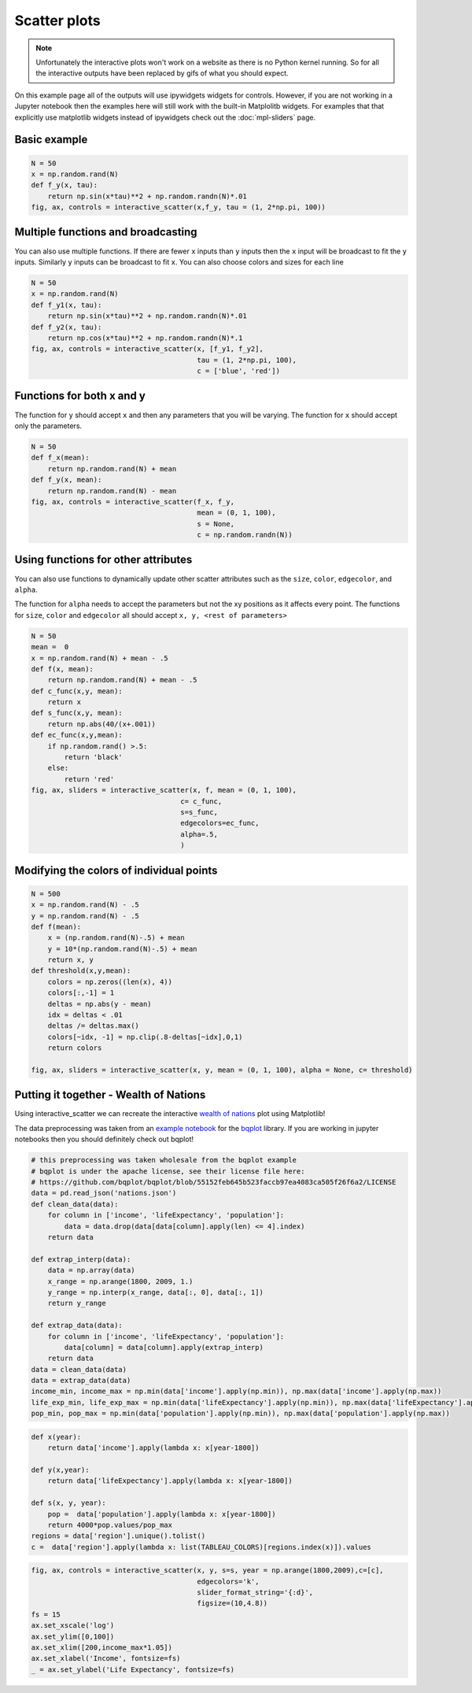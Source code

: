 =============
Scatter plots
=============

.. note::
    Unfortunately the interactive plots won't work on a website as there is no Python kernel
    running. So for all the interactive outputs have been replaced by gifs of what you should expect.

On this example page all of the outputs will use ipywidgets widgets for controls. However, if you are
not working in a Jupyter notebook then the examples here will still work with the built-in Matplolitb widgets.
For examples that that explicitly use matplotlib widgets instead of ipywidgets check out the :doc:`mpl-sliders` page.


.. jupyter-execute::

    # only run these lines if you are using a jupyter notebook or jupyter lab
    %matplotlib ipympl
    import ipywidgets as widgets

    # rest of imports
    import matplotlib.pyplot as plt
    import numpy as np
    from mpl_interactions import interactive_scatter

Basic example
-------------

.. code-block:: python

    N = 50
    x = np.random.rand(N)
    def f_y(x, tau):
        return np.sin(x*tau)**2 + np.random.randn(N)*.01
    fig, ax, controls = interactive_scatter(x,f_y, tau = (1, 2*np.pi, 100)) 

.. image:: ../images/scatter1.png

Multiple functions and broadcasting
-----------------------------------

You can also use multiple functions. If there are fewer ``x`` inputs than ``y`` inputs then the ``x`` input will be broadcast
to fit the ``y`` inputs. Similarly ``y`` inputs can be broadcast to fit ``x``. You can also choose colors and sizes for each line
    
.. code-block:: python

    N = 50
    x = np.random.rand(N)
    def f_y1(x, tau):
        return np.sin(x*tau)**2 + np.random.randn(N)*.01
    def f_y2(x, tau):
        return np.cos(x*tau)**2 + np.random.randn(N)*.1
    fig, ax, controls = interactive_scatter(x, [f_y1, f_y2],
                                            tau = (1, 2*np.pi, 100),
                                            c = ['blue', 'red'])  

.. image:: ../images/scatter2.png

Functions for both x and y
--------------------------

The function for ``y`` should accept ``x`` and then any parameters that you
will be varying. The function for ``x`` should accept only the parameters.

.. code-block:: python

    N = 50
    def f_x(mean):
        return np.random.rand(N) + mean
    def f_y(x, mean):
        return np.random.rand(N) - mean
    fig, ax, controls = interactive_scatter(f_x, f_y,
                                            mean = (0, 1, 100),
                                            s = None,
                                            c = np.random.randn(N))

.. image:: ../images/scatter3.png

Using functions for other attributes
------------------------------------

You can also use functions to dynamically update other scatter attributes such as the ``size``, ``color``, ``edgecolor``, and ``alpha``.

The function for ``alpha`` needs to accept the parameters but not the xy positions as it affects every point.
The functions for ``size``, ``color`` and ``edgecolor`` all should accept ``x, y, <rest of parameters>``


.. code-block:: python

    N = 50
    mean =  0
    x = np.random.rand(N) + mean - .5
    def f(x, mean):
        return np.random.rand(N) + mean - .5
    def c_func(x,y, mean):
        return x
    def s_func(x,y, mean):
        return np.abs(40/(x+.001))
    def ec_func(x,y,mean):
        if np.random.rand() >.5:
            return 'black'
        else:
            return 'red'
    fig, ax, sliders = interactive_scatter(x, f, mean = (0, 1, 100),
                                        c= c_func,
                                        s=s_func,
                                        edgecolors=ec_func,
                                        alpha=.5,
                                        )

.. image:: ../images/scatter4.png


Modifying the colors of individual points
-----------------------------------------

.. code-block:: python

    N = 500
    x = np.random.rand(N) - .5
    y = np.random.rand(N) - .5
    def f(mean):
        x = (np.random.rand(N)-.5) + mean
        y = 10*(np.random.rand(N)-.5) + mean
        return x, y  
    def threshold(x,y,mean):
        colors = np.zeros((len(x), 4))
        colors[:,-1] = 1
        deltas = np.abs(y - mean)
        idx = deltas < .01
        deltas /= deltas.max()
        colors[~idx, -1] = np.clip(.8-deltas[~idx],0,1)
        return colors

    fig, ax, sliders = interactive_scatter(x, y, mean = (0, 1, 100), alpha = None, c= threshold)

.. image:: ../images/scatter5.png

Putting it together - Wealth of Nations
---------------------------------------
Using interactive_scatter we can recreate the interactive
`wealth of nations <https://observablehq.com/@mbostock/the-wealth-health-of-nations>`_ plot using Matplotlib!


The data preprocessing was taken from an
`example notebook <https://github.com/bqplot/bqplot/blob/55152feb645b523faccb97ea4083ca505f26f6a2/examples/Applications/Wealth%20Of%20Nations/Bubble%20Chart.ipynb>`_
for the `bqplot <https://github.com/bqplot/bqplot>`_ library. If you are working in jupyter notebooks then you should definitely check out bqplot!



.. code-block:: python

    # this preprocessing was taken wholesale from the bqplot example 
    # bqplot is under the apache license, see their license file here:
    # https://github.com/bqplot/bqplot/blob/55152feb645b523faccb97ea4083ca505f26f6a2/LICENSE
    data = pd.read_json('nations.json')
    def clean_data(data):
        for column in ['income', 'lifeExpectancy', 'population']:
            data = data.drop(data[data[column].apply(len) <= 4].index)
        return data

    def extrap_interp(data):
        data = np.array(data)
        x_range = np.arange(1800, 2009, 1.)
        y_range = np.interp(x_range, data[:, 0], data[:, 1])
        return y_range

    def extrap_data(data):
        for column in ['income', 'lifeExpectancy', 'population']:
            data[column] = data[column].apply(extrap_interp)
        return data
    data = clean_data(data)
    data = extrap_data(data)
    income_min, income_max = np.min(data['income'].apply(np.min)), np.max(data['income'].apply(np.max))
    life_exp_min, life_exp_max = np.min(data['lifeExpectancy'].apply(np.min)), np.max(data['lifeExpectancy'].apply(np.max))
    pop_min, pop_max = np.min(data['population'].apply(np.min)), np.max(data['population'].apply(np.max))

.. code-block:: python

    def x(year):
        return data['income'].apply(lambda x: x[year-1800])

    def y(x,year):
        return data['lifeExpectancy'].apply(lambda x: x[year-1800])

    def s(x, y, year):
        pop =  data['population'].apply(lambda x: x[year-1800])
        return 4000*pop.values/pop_max
    regions = data['region'].unique().tolist()
    c =  data['region'].apply(lambda x: list(TABLEAU_COLORS)[regions.index(x)]).values

.. code-block:: python

    fig, ax, controls = interactive_scatter(x, y, s=s, year = np.arange(1800,2009),c=[c],
                                            edgecolors='k',
                                            slider_format_string='{:d}',
                                            figsize=(10,4.8))
    fs = 15
    ax.set_xscale('log')
    ax.set_ylim([0,100])
    ax.set_xlim([200,income_max*1.05])
    ax.set_xlabel('Income', fontsize=fs)
    _ = ax.set_ylabel('Life Expectancy', fontsize=fs)

.. image:: ../images/scatter6.png
